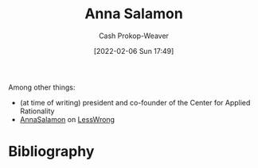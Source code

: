 :PROPERTIES:
:ID:       ebe7bcfc-87ef-404b-b6cd-e413ab6d8f16
:DIR:      /home/cashweaver/proj/roam/attachments/ebe7bcfc-87ef-404b-b6cd-e413ab6d8f16
:LAST_MODIFIED: [2023-09-05 Tue 20:18]
:END:
#+title: Anna Salamon
#+hugo_custom_front_matter: :slug "ebe7bcfc-87ef-404b-b6cd-e413ab6d8f16"
#+author: Cash Prokop-Weaver
#+date: [2022-02-06 Sun 17:49]
#+filetags: :person:
Among other things:

- (at time of writing) president and co-founder of the Center for Applied Rationality
- [[https://www.lesswrong.com/users/annasalamon][AnnaSalamon]] on [[id:820021b3-7576-4516-9fe2-51cbfe263ebe][LessWrong]]
* Flashcards :noexport:
:PROPERTIES:
:ANKI_DECK: Default
:END:


* Bibliography
#+print_bibliography:
